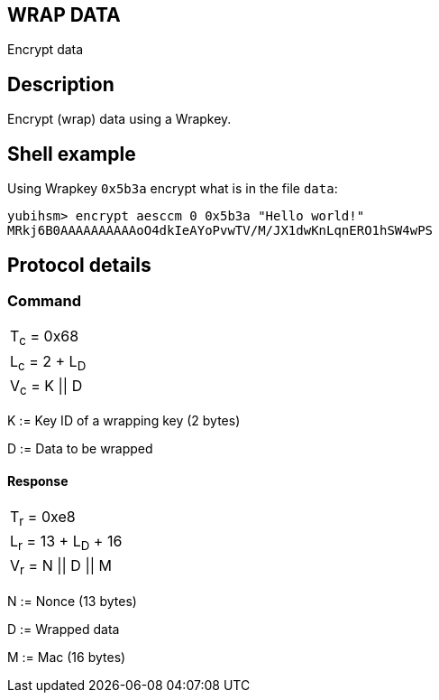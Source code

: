 == WRAP DATA

Encrypt data

== Description

Encrypt (wrap) data using a Wrapkey.

== Shell example

Using Wrapkey `0x5b3a` encrypt what is in the file `data`:

  yubihsm> encrypt aesccm 0 0x5b3a "Hello world!"
  MRkj6B0AAAAAAAAAAoO4dkIeAYoPvwTV/M/JX1dwKnLqnERO1hSW4wPS

== Protocol details

=== Command

|===============
|T~c~ = 0x68
|L~c~ = 2 + L~D~
|V~c~ = K \|\| D
|===============

K := Key ID of a wrapping key (2 bytes)

D := Data to be wrapped

==== Response

|===========
|T~r~ = 0xe8
|L~r~ = 13 + L~D~ + 16
|V~r~ = N \|\| D \|\| M
|===========

N := Nonce (13 bytes)

D := Wrapped data

M := Mac (16 bytes)
